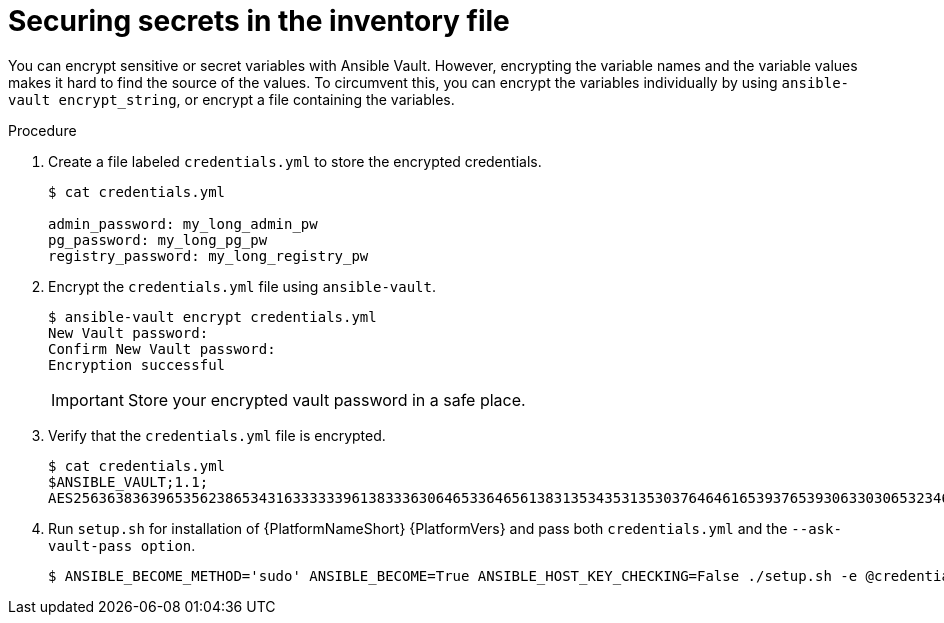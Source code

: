 [id="proc-securing_secrets_in_inventory_{context}"]

= Securing secrets in the inventory file

You can encrypt sensitive or secret variables with Ansible Vault. 
However, encrypting the variable names and the variable values makes it hard to find the source of the values. 
To circumvent this, you can encrypt the variables individually by using `ansible-vault encrypt_string`, or encrypt a file containing the variables.

.Procedure

. Create a file labeled `credentials.yml` to store the encrypted credentials.
+
[options="nowrap" subs="+quotes,attributes"]
----
$ cat credentials.yml

admin_password: my_long_admin_pw
pg_password: my_long_pg_pw
registry_password: my_long_registry_pw
----
+
. Encrypt the `credentials.yml` file using `ansible-vault`.
+
[options="nowrap" subs="+quotes,attributes"]
----
$ ansible-vault encrypt credentials.yml
New Vault password:
Confirm New Vault password:
Encryption successful
----
+
[IMPORTANT]
====
Store your encrypted vault password in a safe place.
====
+
. Verify that the `credentials.yml` file is encrypted.
+
[options="nowrap" subs="+quotes,attributes"]
----
$ cat credentials.yml
$ANSIBLE_VAULT;1.1;
AES256363836396535623865343163333339613833363064653364656138313534353135303764646165393765393063303065323466663330646232363065316666310a373062303133376339633831303033343135343839626136323037616366326239326530623438396136396536356433656162333133653636616639313864300a353239373433313339613465326339313035633565353464356538653631633464343835346432376638623533613666326136343332313163343639393964613265616433363430633534303935646264633034383966336232303365383763
----
+
. Run `setup.sh` for installation of {PlatformNameShort} {PlatformVers} and pass both `credentials.yml` and the `--ask-vault-pass option`.
+
[options="nowrap" subs="+quotes,attributes"]
----
$ ANSIBLE_BECOME_METHOD='sudo' ANSIBLE_BECOME=True ANSIBLE_HOST_KEY_CHECKING=False ./setup.sh -e @credentials.yml -- --ask-vault-pass
----